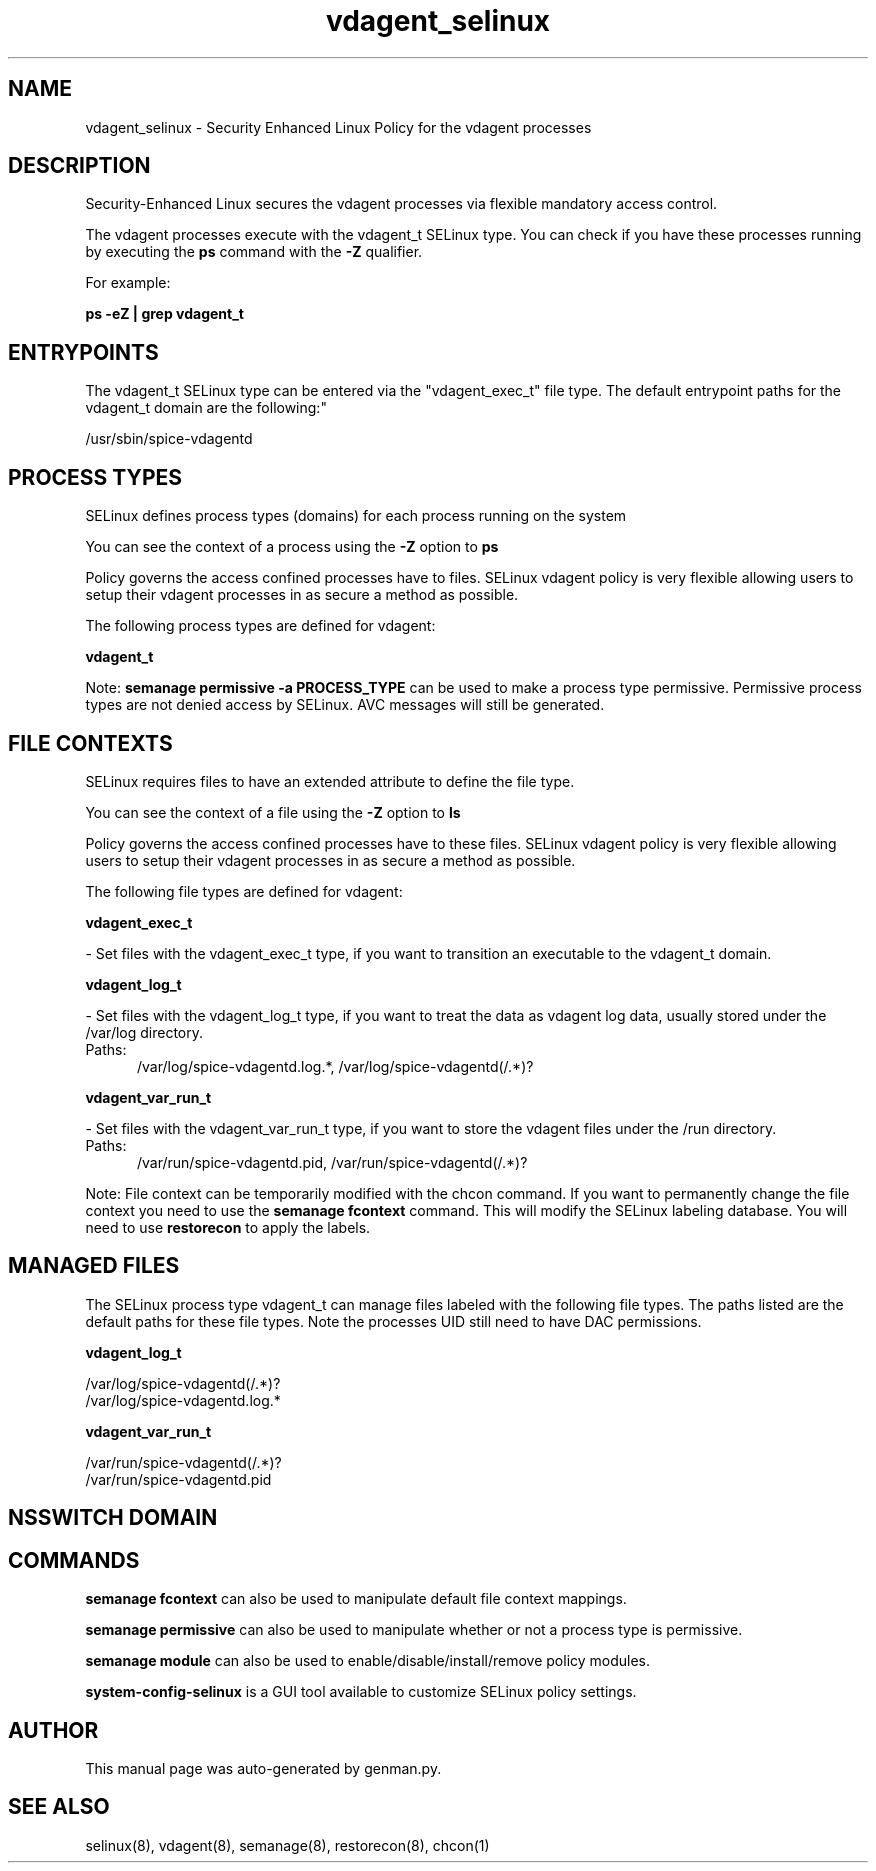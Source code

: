.TH  "vdagent_selinux"  "8"  "vdagent" "dwalsh@redhat.com" "vdagent SELinux Policy documentation"
.SH "NAME"
vdagent_selinux \- Security Enhanced Linux Policy for the vdagent processes
.SH "DESCRIPTION"

Security-Enhanced Linux secures the vdagent processes via flexible mandatory access control.

The vdagent processes execute with the vdagent_t SELinux type. You can check if you have these processes running by executing the \fBps\fP command with the \fB\-Z\fP qualifier. 

For example:

.B ps -eZ | grep vdagent_t


.SH "ENTRYPOINTS"

The vdagent_t SELinux type can be entered via the "vdagent_exec_t" file type.  The default entrypoint paths for the vdagent_t domain are the following:"

/usr/sbin/spice-vdagentd
.SH PROCESS TYPES
SELinux defines process types (domains) for each process running on the system
.PP
You can see the context of a process using the \fB\-Z\fP option to \fBps\bP
.PP
Policy governs the access confined processes have to files. 
SELinux vdagent policy is very flexible allowing users to setup their vdagent processes in as secure a method as possible.
.PP 
The following process types are defined for vdagent:

.EX
.B vdagent_t 
.EE
.PP
Note: 
.B semanage permissive -a PROCESS_TYPE 
can be used to make a process type permissive. Permissive process types are not denied access by SELinux. AVC messages will still be generated.

.SH FILE CONTEXTS
SELinux requires files to have an extended attribute to define the file type. 
.PP
You can see the context of a file using the \fB\-Z\fP option to \fBls\bP
.PP
Policy governs the access confined processes have to these files. 
SELinux vdagent policy is very flexible allowing users to setup their vdagent processes in as secure a method as possible.
.PP 
The following file types are defined for vdagent:


.EX
.PP
.B vdagent_exec_t 
.EE

- Set files with the vdagent_exec_t type, if you want to transition an executable to the vdagent_t domain.


.EX
.PP
.B vdagent_log_t 
.EE

- Set files with the vdagent_log_t type, if you want to treat the data as vdagent log data, usually stored under the /var/log directory.

.br
.TP 5
Paths: 
/var/log/spice-vdagentd\.log.*, /var/log/spice-vdagentd(/.*)?

.EX
.PP
.B vdagent_var_run_t 
.EE

- Set files with the vdagent_var_run_t type, if you want to store the vdagent files under the /run directory.

.br
.TP 5
Paths: 
/var/run/spice-vdagentd\.pid, /var/run/spice-vdagentd(/.*)?

.PP
Note: File context can be temporarily modified with the chcon command.  If you want to permanently change the file context you need to use the 
.B semanage fcontext 
command.  This will modify the SELinux labeling database.  You will need to use
.B restorecon
to apply the labels.

.SH "MANAGED FILES"

The SELinux process type vdagent_t can manage files labeled with the following file types.  The paths listed are the default paths for these file types.  Note the processes UID still need to have DAC permissions.

.br
.B vdagent_log_t

	/var/log/spice-vdagentd(/.*)?
.br
	/var/log/spice-vdagentd\.log.*
.br

.br
.B vdagent_var_run_t

	/var/run/spice-vdagentd(/.*)?
.br
	/var/run/spice-vdagentd\.pid
.br

.SH NSSWITCH DOMAIN

.SH "COMMANDS"
.B semanage fcontext
can also be used to manipulate default file context mappings.
.PP
.B semanage permissive
can also be used to manipulate whether or not a process type is permissive.
.PP
.B semanage module
can also be used to enable/disable/install/remove policy modules.

.PP
.B system-config-selinux 
is a GUI tool available to customize SELinux policy settings.

.SH AUTHOR	
This manual page was auto-generated by genman.py.

.SH "SEE ALSO"
selinux(8), vdagent(8), semanage(8), restorecon(8), chcon(1)
